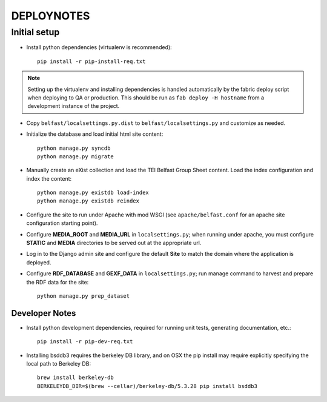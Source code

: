 .. _DEPLOYNOTES:

DEPLOYNOTES
===========

Initial setup
-------------


* Install python dependencies (virtualenv is recommended)::

    pip install -r pip-install-req.txt

.. Note::

   Setting up the virtualenv and installing dependencies is handled
   automatically by the fabric deploy script when deploying to QA or production.
   This should be run as ``fab deploy -H hostname`` from a development
   instance of the project.

* Copy ``belfast/localsettings.py.dist`` to ``belfast/localsettings.py``
  and customize as needed.

* Initialize the database and load initial html site content::

    python manage.py syncdb
    python manage.py migrate

* Manually create an eXist collection and load the TEI Belfast Group Sheet
  content. Load the index configuration and index the content::

    python manage.py existdb load-index
    python manage.py existdb reindex

* Configure the site to run under Apache with mod WSGI (see ``apache/belfast.conf``
  for an apache site configuration starting point).

* Configure **MEDIA_ROOT** and **MEDIA_URL** in ``localsettings.py``;
  when running under apache, you must configure **STATIC** and **MEDIA**
  directories to be served out at the appropriate url.

* Log in to the Django admin site and configure the default **Site**
  to match the domain where the application is deployed.

* Configure **RDF_DATABASE** and **GEXF_DATA** in ``localsettings.py``;
  run manage command to harvest and prepare the RDF data for the site::

    python manage.py prep_dataset


Developer Notes
^^^^^^^^^^^^^^^

* Install python development dependencies, required for running unit tests,
  generating documentation, etc.::

    pip install -r pip-dev-req.txt


* Installing bsddb3 requires the berkeley DB library, and on OSX the pip install
  may require explicitly specifying the local path to Berkeley DB::

    brew install berkeley-db
    BERKELEYDB_DIR=$(brew --cellar)/berkeley-db/5.3.28 pip install bsddb3

